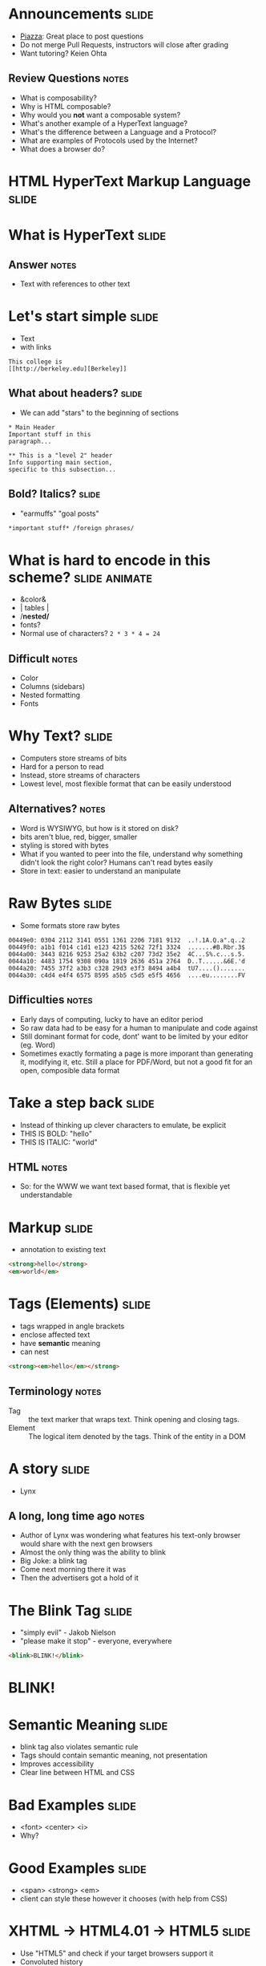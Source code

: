 * Announcements :slide:
  + [[https://piazza.com/berkeley/fall2014/info253/home][Piazza]]: Great place
    to post questions
  + Do not merge Pull Requests, instructors will close after grading
  + Want tutoring? Keien Ohta
** Review Questions :notes:
   + What is composability?
   + Why is HTML composable?
   + Why would you *not* want a composable system?
   + What's another example of a HyperText language?
   + What's the difference between a Language and a Protocol?
   + What are examples of Protocols used by the Internet?
   + What does a browser do?

* *HTML* HyperText Markup Language :slide:

* What is *HyperText* :slide:
** Answer :notes:
   + Text with references to other text

* Let's start simple :slide:
  + Text
  + with links
#+begin_src text
This college is
[[http://berkeley.edu][Berkeley]]
#+end_src

** What about headers? :slide:
   + We can add "stars" to the beginning of sections
#+begin_src text
 * Main Header
 Important stuff in this
 paragraph...
 
 ** This is a "level 2" header
 Info supporting main section,
 specific to this subsection...
#+end_src

** Bold? Italics? :slide:
   + "earmuffs" "goal posts"
#+begin_src markdown
	*important stuff* /foreign phrases/
#+end_src

* What is hard to encode in this scheme? :slide:animate:
  + &color&
  + | tables |
  + /*nested/*
  + fonts?
  + Normal use of characters? =2 * 3 * 4 = 24=
** Difficult :notes:
   + Color
   + Columns (sidebars)
   + Nested formatting
   + Fonts

* Why Text? :slide:
  + Computers store streams of bits
  + Hard for a person to read
  + Instead, store streams of characters
  + Lowest level, most flexible format that can be easily understood
** Alternatives? :notes:
   + Word is WYSIWYG, but how is it stored on disk?
   + bits aren't blue, red, bigger, smaller
   + styling is stored with bytes
   + What if you wanted to peer into the file, understand why something didn't
     look the right color? Humans can't read bytes easily
   + Store in text: easier to understand an manipulate

* Raw Bytes :slide:
  + Some formats store raw bytes
#+begin_src xxd
00449e0: 0304 2112 3141 0551 1361 2206 7181 9132  ..!.1A.Q.a".q..2
00449f0: a1b1 f014 c1d1 e123 4215 5262 72f1 3324  .......#B.Rbr.3$
0044a00: 3443 8216 9253 25a2 63b2 c207 73d2 35e2  4C...S%.c...s.5.
0044a10: 4483 1754 9308 090a 1819 2636 451a 2764  D..T......&6E.'d
0044a20: 7455 37f2 a3b3 c328 29d3 e3f3 8494 a4b4  tU7....().......
0044a30: c4d4 e4f4 6575 8595 a5b5 c5d5 e5f5 4656  ....eu........FV
#+end_src
** Difficulties :notes:
   + Early days of computing, lucky to have an editor period
   + So raw data had to be easy for a human to manipulate and code against
   + Still dominant format for code, dont' want to be limited by your editor
     (eg. Word)
   + Sometimes exactly formating a page is more imporant than generating it,
     modifying it, etc. Still a place for PDF/Word, but not a good fit for an
     open, composible data format

* Take a step back :slide:
  + Instead of thinking up clever characters to emulate, be explicit
  + THIS IS BOLD: "hello"
  + THIS IS ITALIC: "world"
** HTML :notes:
   + So: for the WWW we want text based format, that is flexible yet understandable

* Markup :slide:
  + annotation to existing text
#+begin_src html
<strong>hello</strong>
<em>world</em>
#+end_src

* Tags (Elements) :slide:
  + tags wrapped in angle brackets
  + enclose affected text
  + have *semantic* meaning
  + can nest
#+begin_src html
<strong><em>hello</em></strong>
#+end_src
** Terminology :notes:
   + Tag :: the text marker that wraps text. Think opening and closing tags.
   + Element :: The logical item denoted by the tags. Think of the entity in a
	 DOM

* A story :slide:
[[file:img/Lynx-wikipedia.png]]
  + Lynx
** A long, long time ago :notes:
   + Author of Lynx was wondering what features his text-only browser would
	 share with the next gen browsers
   + Almost the only thing was the ability to blink
   + Big Joke: a blink tag
   + Come next morning there it was
   + Then the advertisers got a hold of it

* The Blink Tag :slide:
  + "simply evil"  - Jakob Nielson
  + "please make it stop" - everyone, everywhere
#+begin_src html
<blink>BLINK!</blink>
#+end_src
#+BEGIN_HTML
<script type="text/javascript">
  function blink() {
    var blinks = document.getElementsByTagName('blink');
    for (var i = blinks.length - 1; i >= 0; i--) {
      var s = blinks[i];
      s.style.visibility = (s.style.visibility === 'visible') ? 'hidden' : 'visible';
    }
    window.setTimeout(blink, 1000);
  }
  if (document.addEventListener) document.addEventListener("DOMContentLoaded", blink, false);
  else if (window.addEventListener) window.addEventListener("load", blink, false);
  else if (window.attachEvent) window.attachEvent("onload", blink);
  else window.onload = blink;
</script>
<blink><h1><b>BLINK!</b></h1></blink>
#+END_HTML

* Semantic Meaning :slide:
  + blink tag also violates semantic rule
  + Tags should contain semantic meaning, not presentation
  + Improves accessibility
  + Clear line between HTML and CSS

* Bad Examples :slide:
  + <font> <center> <i>
  + Why?

* Good Examples :slide:
  + <span> <strong> <em>
  + client can style these however it chooses (with help from CSS)

* XHTML → HTML4.01 → HTML5 :slide:
  + Use "HTML5" and check if your target browsers support it
  + Convoluted history
  + XML: eXtensible Markup Language
** XML :notes:
   + XML also a markup language
   + Designed to carry data and be extensible
   + Had very rigorous requirements designed to make it easy to parse by
     machines 
   + ended up being very heavyweight for human use
   + and we don't want much extensibility with HTML anyway

* Convoluted History :slide:two_col:
  + HTML :: hippies
  + XHTML :: reformed hippies
  + XHTML2.0 :: fresh start
  + HTML5 :: Eh, too hard. Let's be hipsters instead!


[[file:img/hippie.jpg]]
** Explanation :notes:
   + HTML :: hippies, anything goes! blink tag, font tag, very mixed browser
     support
   + XHTML :: reformed hippies, this is too crazy, bring in XML verboseness.
     Very strict about what tags could be closed, used, etc
   + XHTML2.0 :: fresh start, break compatibility... but never completed
   + HTML5 :: hipsters, learned from their parents, but focused on looking
     cool. Support for crazy new features (canvas for drawing graphics), but
     stayed semantic, runs on mobile

* Who decides this stuff? :slide:
  + [[http://www.w3.org][World Wide Web Consortium]]
  + Authority on standards
  + Ideas are often tried in browsers, then suggested as standards, then
	accepted
  + Can be a multi-year process
** HTML5 still not done :notes:
   + HTML5 is a "candidate recommendation", meaning they still may update it,
     but probably won't remove any features

* How? :slide:
  + Committees!
  + Recommendations
  + Request For Comments (RFC)

#+begin_src text
Request for Comments on Request for Comments

Instructions to RFC Authors

Status of this Memo

   This RFC specifies a standard for the Internet community.  Authors of
   RFCs are expected to adopt and implement this standard.  Distribution
   of this memo is unlimited.
#+end_src
** Phases :notes:
   + HTML typically goes through W3 process: Working Draft, Candidate
     Recommendation (feedback from implementers), Proposed Rec (submitted),
     W3C Rec (fully out as a standard)
   + Internet technologies (Internet Engineering Task Force) typically use RFC
     process: send out a proposal for peer review, some get accepted

* Request For Comments :slide:two_col:
[[file:img/Homing_pigeon.jpg]]
   + Anyone can write an RFC
   + [[http://tools.ietf.org/html/rfc1149][A Standard for the Transmission of IP Datagrams on Avian Carriers]]
  + MUST SHOULD MAY
    + Phrasing itself is in [[http://www.ietf.org/rfc/rfc2119.txt][RFC 2119]]

* Start Simple :slide:
#+begin_src html
Hello World
#+end_src
#+BEGIN_HTML
<div class="well">
Hello World
</div>
#+END_HTML
** Not complete :notes:
   + Won't validate as a *complete* HTML document, but it is a valid HTML
     snippet

* Add a Section Header :slide:
#+begin_src html
<h2>This is my header</h2>
Hello World
#+end_src
#+BEGIN_HTML
<div class="well">
<h2>This is my header</h2>
Hello World
</div>
#+END_HTML
 + h1 is more important
 + h6 least
** What's the more important tag for HTML? :notes:
   + Clue: HyperText

* Link Tag (a) :slide:
#+begin_src html
<h2>This is my header</h2>
<a href="http://www.yelp.com">Yelp</a>
#+end_src
#+BEGIN_HTML
<div class="well">
<h2>This is my header</h2>
<a href="http://www.yelp.com">Yelp</a>
</div>
#+END_HTML
 + anchor tag
 + hypertext reference *attribute* (href)

* [[http://www.w3schools.com/html/html_attributes.asp][Attributes]] :slide:
  + HTML elements can have attributes
  + Attributes provide additional information about an element
  + Attributes are always specified in the start tag
  + Attributes come in name/value pairs like: name="value"

* Tables Have Nested Tags :slide:
#+begin_src html
<table>
	<tr>
		<th>First Name</th>
		<th>Last Name</th>
		<th>Class</th>
	</tr>

	<tr>
		<td>Jim</td>
		<td>Blomo</td>
		<td>Web Architecture</td>
	</tr>

</table>
#+end_src
#+BEGIN_HTML
<table>
	<tr>
		<th>First Name</th>
		<th>Last Name</th>
		<th>Class</th>
	</tr>

	<tr>
		<td>Jim</td>
		<td>Blomo</td>
		<td>Web Architecture</td>
	</tr>

</table>
#+END_HTML

** DOM Tree :slide:
[[file:img/domtree.svg]]

* Draw a Tree :slide:
#+begin_src html
<ol>
	<li><a href="http://yelp.com">Yelp</a></li>
	<li><a href="http://wikipedia.org">Wikipedia</a></li>
	<li><a href="http://google.com">Google</a></li>
</ol>
#+end_src
#+BEGIN_HTML
<ol>
	<li><a href="http://yelp.com">Yelp</a></li>
	<li><a href="http://wikipedia.org">Wikipedia</a></li>
	<li><a href="http://google.com">Google</a></li>
</ol>
#+END_HTML
** Tree :notes:
  [[file:img/ol-tree.png]]

* Bullets :slide:
  + How do you write multiple layers of bullets?
  + (Laptops are OK)
** Unordered List :notes:
#+begin_src html
<ul>
	<li>item</li>
	<li>
      <ul>
      	<li>sub item</li>
      </ul>
    </li>
</ul>
#+end_src
#+BEGIN_HTML
<ul>
	<li>item</li>
    <li>
       <ul>
           <li>sub item</li>
       </ul>
    </li>
</ul>
#+END_HTML

* Head / Body :slide:
  + So far we've been looking at the "body" of a document
  + Main section which contains page information
  + Head contains /meta/ information

* Don't loose your head :slide:
#+begin_src html
<!DOCTYPE html>
<html>
	<head>
		<title>My First HTML</title>
		<meta name="author" content="Jim Blomo">
		<meta http-equiv="Content-Type" content="text/html;charset=utf-8">
	</head>
	<body>
		Main Content
	</body>
#+end_src
  + Title shows up title bar of browser
  + meta tags convey general information
    + Don't need to be "closed"

* HTML Version:slide:
#+begin_src html
<!DOCTYPE html>
#+end_src
  + Tells browser how to interperate the rest of the HTML
  + =html= means HTML5
#+begin_src html
<!DOCTYPE html PUBLIC "-//W3C//DTD XHTML 1.0 Strict//EN" "http://www.w3.org/TR/xhtml1/DTD/xhtml1-strict.dtd">
#+end_src
  + Referencing DTDs a sign of "stricter"/XML versions of HTML

* How do you load CSS? :slide:
#+begin_src html
<head>
	<link rel="stylesheet" type="text/css" href="production/bootstrap.min.css">
	<link rel="stylesheet" type="text/css" href="production/common.css">
	<link href="http://fonts.googleapis.com/css?family=Lobster+Two:700|Yanone+Kaffeesatz:700|Open+Sans" rel="stylesheet" type="text/css">
	<script type="text/javascript" src="http://ajax.googleapis.com/ajax/libs/jquery/1.4.1/jquery.min.js"></script>
</head>
#+end_src
 + Browser will download these references and use them for display
 + CSS =link= tags should appear in =head=
 + =script= tags can appear in body
** Placement of tags :notes:
   + This is how you load CSS! No link tags, no style.
   + In a future lesson, we'll talk about optimizing page load times by being
	 careful about when and how we load these resources

* Why Head? :slide:
  + Semantic meaning
  + Title bar
  + Search engines

* Summary :slide:
  + HTML provides a way to annotate text to convey semantic meaning or grouping
  + Browser displays tags in standard ways
  + Tags are named, can contain attributes, can be nested

#+HTML_HEAD_EXTRA: <link rel="stylesheet" type="text/css" href="production/common.css" />
#+HTML_HEAD_EXTRA: <link rel="stylesheet" type="text/css" href="production/screen.css" media="screen" />
#+HTML_HEAD_EXTRA: <link rel="stylesheet" type="text/css" href="production/projection.css" media="projection" />
#+HTML_HEAD_EXTRA: <link rel="stylesheet" type="text/css" href="production/color-blue.css" media="projection" />
#+HTML_HEAD_EXTRA: <link rel="stylesheet" type="text/css" href="production/presenter.css" media="presenter" />
#+HTML_HEAD_EXTRA: <link href='http://fonts.googleapis.com/css?family=Lobster+Two:700|Yanone+Kaffeesatz:700|Open+Sans' rel='stylesheet' type='text/css'>

#+BEGIN_HTML
<script type="text/javascript" src="production/org-html-slideshow.js"></script>
#+END_HTML

# Local Variables:
# org-export-html-style-include-default: nil
# org-export-html-style-include-scripts: nil
# buffer-file-coding-system: utf-8-unix
# End:
